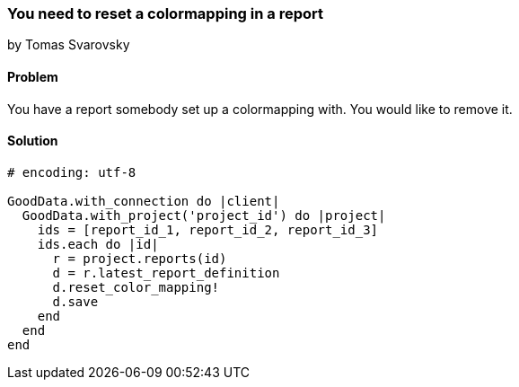=== You need to reset a colormapping in a report
by Tomas Svarovsky

==== Problem
You have a report somebody set up a colormapping with. You would like to remove it.

==== Solution

[source,ruby]
----
# encoding: utf-8

GoodData.with_connection do |client|
  GoodData.with_project('project_id') do |project|
    ids = [report_id_1, report_id_2, report_id_3]
    ids.each do |id|
      r = project.reports(id)
      d = r.latest_report_definition
      d.reset_color_mapping!
      d.save
    end
  end
end
----